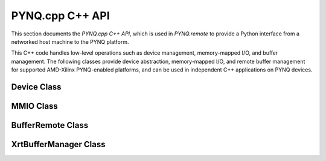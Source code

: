 PYNQ.cpp C++ API
================

This section documents the `PYNQ.cpp C++ API`, which is used in `PYNQ.remote` to provide a Python interface from a networked host machine to the PYNQ platform. 

This C++ code handles low-level operations such as device management, memory-mapped I/O, and buffer management. 
The following classes provide device abstraction, memory-mapped I/O, and remote buffer management for supported AMD-Xilinx PYNQ-enabled platforms, and can be used in independent C++ applications on PYNQ devices.

Device Class
------------

.. doxygenclass:: Device
   :project: Device
   :members:
   :undoc-members:
   :protected-members:
   :private-members:

MMIO Class
----------

.. doxygenclass:: MMIO
   :project: Device
   :members:
   :undoc-members:
   :protected-members:
   :private-members:

BufferRemote Class
------------------

.. doxygenclass:: BufferRemote
   :project: Device
   :members:
   :undoc-members:
   :protected-members:
   :private-members:

XrtBufferManager Class
----------------------

.. doxygenclass:: XrtBufferManager
   :project: Device
   :members:
   :undoc-members:
   :protected-members:
   :private-members:

